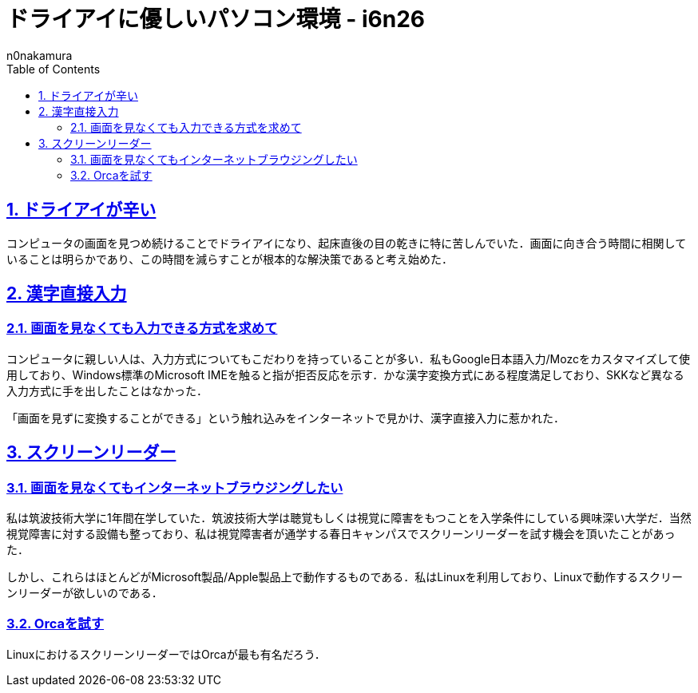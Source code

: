 = ドライアイに優しいパソコン環境 - i6n26
:backend: xhtml5
:experimental:
:sectnums: 
:sectnumlevels: 2
:sectlinks: 
:toc: auto
:lang: ja
:tabsize: 2
:favicon: 01GSH7D013HQPGGT11GD277EN2.svg
:stylesheet: style_asciidoctor.css
:linkcss:
:copycss:
:author: n0nakamura
:copyright: Copyright © 2023 n0nakamura
:description: ドライアイに悩まされている筆者が、目を閉じながらも入力することのできると期待している漢字直接入力や、スクリーンリーダーに手を染める話．
:keywords: 漢字直接入力

== ドライアイが辛い

コンピュータの画面を見つめ続けることでドライアイになり、起床直後の目の乾きに特に苦しんでいた．画面に向き合う時間に相関していることは明らかであり、この時間を減らすことが根本的な解決策であると考え始めた．

== 漢字直接入力

=== 画面を見なくても入力できる方式を求めて

コンピュータに親しい人は、入力方式についてもこだわりを持っていることが多い．私もGoogle日本語入力/Mozcをカスタマイズして使用しており、Windows標準のMicrosoft IMEを触ると指が拒否反応を示す．かな漢字変換方式にある程度満足しており、SKKなど異なる入力方式に手を出したことはなかった．

「画面を見ずに変換することができる」という触れ込みをインターネットで見かけ、漢字直接入力に惹かれた．

== スクリーンリーダー

=== 画面を見なくてもインターネットブラウジングしたい

私は筑波技術大学に1年間在学していた．筑波技術大学は聴覚もしくは視覚に障害をもつことを入学条件にしている興味深い大学だ．当然視覚障害に対する設備も整っており、私は視覚障害者が通学する春日キャンパスでスクリーンリーダーを試す機会を頂いたことがあった．

しかし、これらはほとんどがMicrosoft製品/Apple製品上で動作するものである．私はLinuxを利用しており、Linuxで動作するスクリーンリーダーが欲しいのである．

=== Orcaを試す

LinuxにおけるスクリーンリーダーではOrcaが最も有名だろう．
